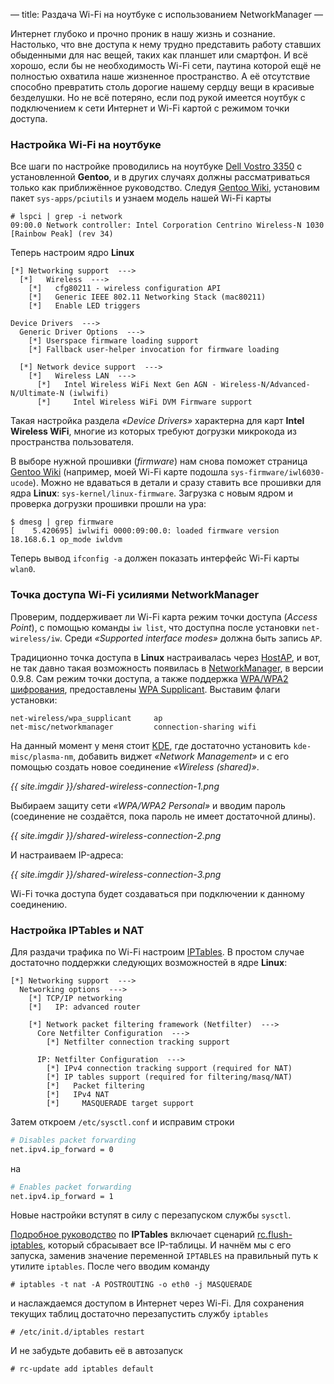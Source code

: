 ---
title: Раздача Wi-Fi на ноутбуке с использованием NetworkManager
---

Интернет глубоко и прочно проник в нашу жизнь и сознание. Настолько, что вне доступа к нему трудно представить работу ставших обыденными для нас вещей, таких как планшет или смартфон. И всё хорошо, если бы не необходимость Wi-Fi сети, паутина которой ещё не полностью охватила наше жизненное пространство. А её отсутствие способно превратить столь дорогие нашему сердцу вещи в красивые безделушки. Но не всё потеряно, если под рукой имеется ноутбук с подключением к сети Интернет и Wi-Fi картой с режимом точки доступа.

*** Настройка Wi-Fi на ноутбуке

Все шаги по настройке проводились на ноутбуке [[http://www.notebookcheck-ru.com/Obzor-subnoutbuka-Dell-Vostro-3350.54704.0.html][Dell Vostro 3350]] с установленной *Gentoo*, и в других случаях должны рассматриваться только как приближённое руководство. Следуя [[http://wiki.gentoo.org/wiki/Wifi][Gentoo Wiki]], установим пакет =sys-apps/pciutils= и узнаем модель нашей Wi-Fi карты
#+begin_src console
  # lspci | grep -i network
  09:00.0 Network controller: Intel Corporation Centrino Wireless-N 1030 [Rainbow Peak] (rev 34)
#+end_src
Теперь настроим ядро *Linux*
#+begin_src kernel-config
  [*] Networking support  --->
    [*]   Wireless  --->
      [*]   cfg80211 - wireless configuration API
      [*]   Generic IEEE 802.11 Networking Stack (mac80211)
      [*]   Enable LED triggers

  Device Drivers  --->
    Generic Driver Options  --->
      [*] Userspace firmware loading support
      [*] Fallback user-helper invocation for firmware loading

    [*] Network device support  --->
      [*]   Wireless LAN  --->
        [*]   Intel Wireless WiFi Next Gen AGN - Wireless-N/Advanced-N/Ultimate-N (iwlwifi)
        [*]     Intel Wireless WiFi DVM Firmware support
#+end_src
Такая настройка раздела /\laquo{}Device Drivers\raquo/ характерна для карт *Intel Wireless WiFi*, многие из которых требуют догрузки микрокода из пространства пользователя.

В выборе нужной прошивки (/firmware/) нам снова поможет страница [[http://wiki.gentoo.org/wiki/Wifi][Gentoo Wiki]] (например, моей Wi-Fi карте подошла =sys-firmware/iwl6030-ucode=). Можно не вдаваться в детали и сразу ставить все прошивки для ядра *Linux*: =sys-kernel/linux-firmware=. Загрузка с новым ядром и проверка догрузки прошивки прошли на ура:
#+begin_src console
  $ dmesg | grep firmware
  [    5.420695] iwlwifi 0000:09:00.0: loaded firmware version 18.168.6.1 op_mode iwldvm
#+end_src
Теперь вывод =ifconfig -a= должен показать интерфейс Wi-Fi карты =wlan0=.

*** Точка доступа Wi-Fi усилиями NetworkManager

Проверим, поддерживает ли Wi-Fi карта режим точки доступа (/Access Point/), с помощью команды =iw list=, что доступна после установки =net-wireless/iw=. Среди /\laquo{}Supported interface modes\raquo/ должна быть запись =AP=.

Традиционно точка доступа в *Linux* настраивалась через [[http://en.wikipedia.org/wiki/HostAP][HostAP]], и вот, не так давно такая возможность появилась в [[https://projects.gnome.org/NetworkManager/][NetworkManager]], в версии 0.9.8. Сам режим точки доступа, а также поддержка [[http://ru.wikipedia.org/wiki/WPA][WPA/WPA2 шифрования]], предоставлены [[http://hostap.epitest.fi/wpa_supplicant/][WPA Supplicant]]. Выставим флаги установки:
#+begin_src text
  net-wireless/wpa_supplicant     ap
  net-misc/networkmanager         connection-sharing wifi
#+end_src
На данный момент у меня стоит [[http://ru.wikipedia.org/wiki/KDE][KDE]], где достаточно установить =kde-misc/plasma-nm=, добавить виджет /\laquo{}Network Management\raquo/ и с его помощью создать новое соединение /\laquo{}Wireless (shared)\raquo/.

[[{{ site.imgdir }}/shared-wireless-connection-1.png][{{ site.imgdir }}/shared-wireless-connection-1.png]]

Выбираем защиту сети /\laquo{}WPA/WPA2 Personal\raquo/ и вводим пароль (соединение не создаётся, пока пароль не имеет достаточной длины).

[[{{ site.imgdir }}/shared-wireless-connection-2.png][{{ site.imgdir }}/shared-wireless-connection-2.png]]

И настраиваем IP-адреса:

[[{{ site.imgdir }}/shared-wireless-connection-3.png][{{ site.imgdir }}/shared-wireless-connection-3.png]]

Wi-Fi точка доступа будет создаваться при подключении к данному соединению.

*** Настройка IPTables и NAT

Для раздачи трафика по Wi-Fi настроим [[http://ru.wikipedia.org/wiki/Iptables][IPTables]]. В простом случае достаточно поддержки следующих возможностей в ядре *Linux*:
#+begin_src kernel-config
  [*] Networking support  --->
    Networking options  --->
      [*] TCP/IP networking
      [*]   IP: advanced router

      [*] Network packet filtering framework (Netfilter)  --->
        Core Netfilter Configuration  --->
          [*] Netfilter connection tracking support

        IP: Netfilter Configuration  --->
          [*] IPv4 connection tracking support (required for NAT)
          [*] IP tables support (required for filtering/masq/NAT)
          [*]   Packet filtering
          [*]   IPv4 NAT
          [*]     MASQUERADE target support
#+end_src

Затем откроем =/etc/sysctl.conf= и исправим строки
#+begin_src sh
  # Disables packet forwarding
  net.ipv4.ip_forward = 0
#+end_src
на
#+begin_src sh
  # Enables packet forwarding
  net.ipv4.ip_forward = 1
#+end_src
Новые настройки вступят в силу с перезапуском службы =sysctl=.

[[http://www.opennet.ru/docs/RUS/iptables/][Подробное руководство]] по *IPTables* включает сценарий [[http://www.opennet.ru/docs/RUS/iptables/misc/iptables-tutorial/scripts/rc.flush-iptables.txt][rc.flush-iptables]], который сбрасывает все IP-таблицы. И начнём мы с его запуска, заменив значение переменной =IPTABLES= на правильный путь к утилите =iptables=. После чего вводим команду
#+begin_src console
  # iptables -t nat -A POSTROUTING -o eth0 -j MASQUERADE
#+end_src
и наслаждаемся доступом в Интернет через Wi-Fi. Для сохранения текущих таблиц достаточно перезапустить службу =iptables=
#+begin_src console
  # /etc/init.d/iptables restart
#+end_src
И не забудьте добавить её в автозапуск
#+begin_src console
  # rc-update add iptables default
#+end_src
